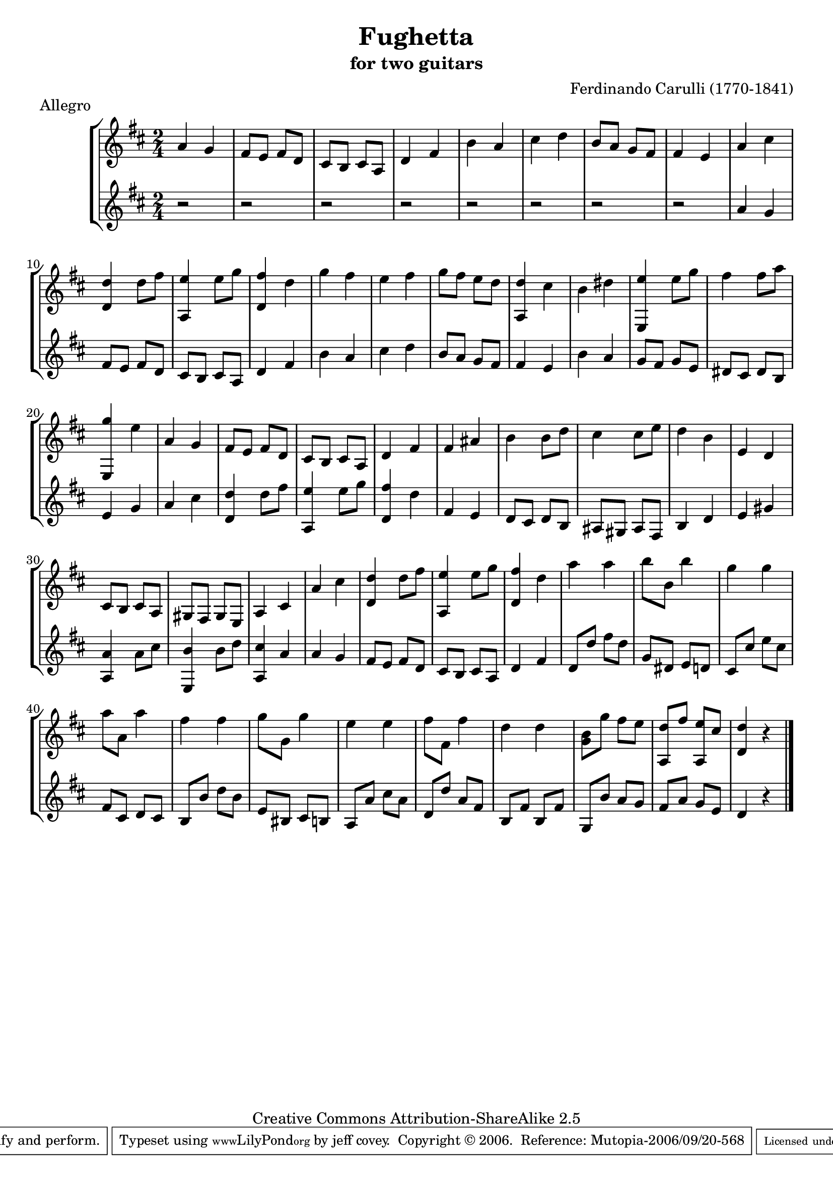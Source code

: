\header {
   title             = "Fughetta"
   subtitle          = "for two guitars"
   piece             = "Allegro"
   composer          = "Ferdinando Carulli (1770-1841)"
   
   mutopiatitle      = "Fughetta"
   mutopiacomposer   = "CarulliF"
   mutopiainstrument = "Guitar Duet"
   date              = "19th C."
   source            = "Manuscript"
   style             = "Classical"
   copyright         = "Creative Commons Attribution-ShareAlike 2.5"
   maintainer        = "jeff covey"
   maintainerEmail   = "jeff.covey@pobox.com"
   maintainerWeb     = "http://pobox.com/~jeff.covey/"
   lastupdated       = "2005/June/22"
 footer = "Mutopia-2006/09/20-568"
 tagline = \markup { \override #'(box-padding . 1.0) \override #'(baseline-skip . 2.7) \box \center-align { \small \line { Sheet music from \with-url #"http://www.MutopiaProject.org" \line { \teeny www. \hspace #-1.0 MutopiaProject \hspace #-1.0 \teeny .org \hspace #0.5 } • \hspace #0.5 \italic Free to download, with the \italic freedom to distribute, modify and perform. } \line { \small \line { Typeset using \with-url #"http://www.LilyPond.org" \line { \teeny www. \hspace #-1.0 LilyPond \hspace #-1.0 \teeny .org } by \maintainer \hspace #-1.0 . \hspace #0.5 Copyright © 2006. \hspace #0.5 Reference: \footer } } \line { \teeny \line { Licensed under the Creative Commons Attribution-ShareAlike 2.5 License, for details see: \hspace #-0.5 \with-url #"http://creativecommons.org/licenses/by-sa/2.5" http://creativecommons.org/licenses/by-sa/2.5 } } } }
}

\version "2.7.40"

global =  {
   % lilytidy template: guitar
   \transposition c
   \set Staff.midiInstrument = "acoustic guitar (nylon)"
   % lilytidy template end
   \key d \major
   \time 2/4
   \skip 2*48
   \bar "|."
}

guitarone = \relative c'' {
   a4 g                           | % 1
   fis8 e fis d                   | % 2
   cis b cis a                    | % 3
   d4 fis                         | % 4
   b a                            | % 5
   cis d                          | % 6
   b8 a g fis                     | % 7
   fis4 e                         | % 8
   a cis                          | % 9
   <<d, d'>> d8 fis               | % 10
   <<a,,4 e''>> e8 g              | % 11
   <<d,4 fis'>> d                 | % 12
   g fis                          | % 13
   e fis                          | % 14
   g8 fis e d                     | % 15
   <<a,4 d'>> cis                 | % 16
   b dis                          | % 17
   <<e,, e''>> e8 g               | % 18
   fis4 fis8 a                    | % 19
   <<e,,4 g''>> e                 | % 20
   a, g                           | % 21
   fis8 e fis d                   | % 22
   cis b cis a                    | % 23
   d4 fis                         | % 24
   fis ais                        | % 25
   b b8 d                         | % 26
   cis4 cis8 e                    | % 27
   d4 b                           | % 28
   e, d                           | % 29
   cis8 b cis a                   | % 30
   gis fis gis e                  | % 31
   a4 cis                         | % 32
   a' cis                         | % 33
   <<d,4 d'>> d8 fis              | % 34
   <<a,,4 e''>> e8 g              | % 35
   <<d,4 fis'>> d                 | % 36
   a' a                           | % 37
   b8 b, b'4                      | % 38
   g g                            | % 39
   a8 a, a'4                      | % 40
   fis fis                        | % 41
   g8 g, g'4                      | % 42
   e e                            | % 43
   fis8 fis, fis'4                | % 44
   d d                            | % 45
   <<g,8 b>> g' fis e             | % 46
   <<a,, d'>> fis <<a,, e''>> cis | % 47
   <<d4 d,>> r                    | % 48
}

guitartwo = \relative c'' {
   r2                             | % 1
   r2                             | % 2
   r2                             | % 3
   r2                             | % 4
   r2                             | % 5
   r2                             | % 6
   r2                             | % 7
   r2                             | % 8
   a4 g                           | % 9
   fis8 e fis d                   | % 10
   cis b cis a                    | % 11
   d4 fis                         | % 12
   b a                            | % 13
   cis d                          | % 14
   b8 a g fis                     | % 15
   fis4 e                         | % 16
   b' a                           | % 17
   g8 fis g e                     | % 18
   dis cis dis b                  | % 19
   e4 g                           | % 20
   a cis                          | % 21
   <<d, d'>> d8 fis               | % 22
   <<a,,4 e''>> e8 g              | % 23
   <<d,4 fis'>> d                 | % 24
   fis, e                         | % 25
   d8 cis d b                     | % 26
   ais gis ais fis                | % 27
   b4 d                           | % 28
   e gis                          | % 29
   <<a, a'>> a8 cis               | % 30
   <<e,,4 b''>> b8 d              | % 31
   <<a,4 cis'>> a                 | % 32
   a g                            | % 33
   fis8 e fis d                   | % 34
   cis b cis a                    | % 35
   d4 fis                         | % 36
   d8 d' fis d                    | % 37
   g, dis e d                     | % 38
   cis cis' e cis                 | % 39
   fis, cis d cis                 | % 40
   b b' d b                       | % 41
   e, bis cis b                   | % 42
   a a' cis a                     | % 43
   d, d' a fis                    | % 44
   b, fis' b, fis'                | % 45
   g, b' a g                      | % 46
   fis a g e                      | % 47
   d4 r                           | % 48
}

\score {
   \new StaffGroup <<
      \new Staff << \global \guitarone >>
      \new Staff << \global \guitartwo >>
   >>
   \layout { }
   \midi { \tempo 8=228 }
}

